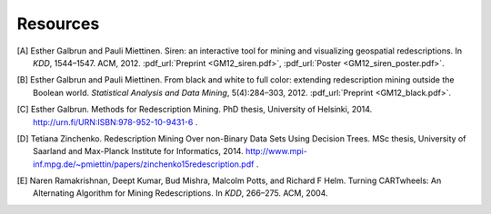 .. _references:

Resources
============================

.. [A] Esther Galbrun and Pauli Miettinen. Siren: an interactive tool for mining and visualizing geospatial redescriptions. In *KDD*, 1544–1547. ACM, 2012. :pdf_url:`Preprint <GM12_siren.pdf>`, :pdf_url:`Poster <GM12_siren_poster.pdf>`.
.. [B] Esther Galbrun and Pauli Miettinen. From black and white to full color: extending redescription mining outside the Boolean world. *Statistical Analysis and Data Mining*, 5(4):284–303, 2012. :pdf_url:`Preprint <GM12_black.pdf>`.
.. [C] Esther Galbrun. Methods for Redescription Mining. PhD thesis, University of Helsinki, 2014. `<http://urn.fi/URN:ISBN:978-952-10-9431-6>`_ .
.. [D] Tetiana Zinchenko. Redescription Mining Over non-Binary Data Sets Using Decision Trees. MSc thesis, University of Saarland and Max-Planck Institute for Informatics, 2014. `<http://www.mpi-inf.mpg.de/~pmiettin/papers/zinchenko15redescription.pdf>`_ .
.. [E] Naren Ramakrishnan, Deept Kumar, Bud Mishra, Malcolm Potts, and Richard F Helm. Turning CARTwheels: An Alternating Algorithm for Mining Redescriptions. In *KDD*, 266–275. ACM, 2004.
